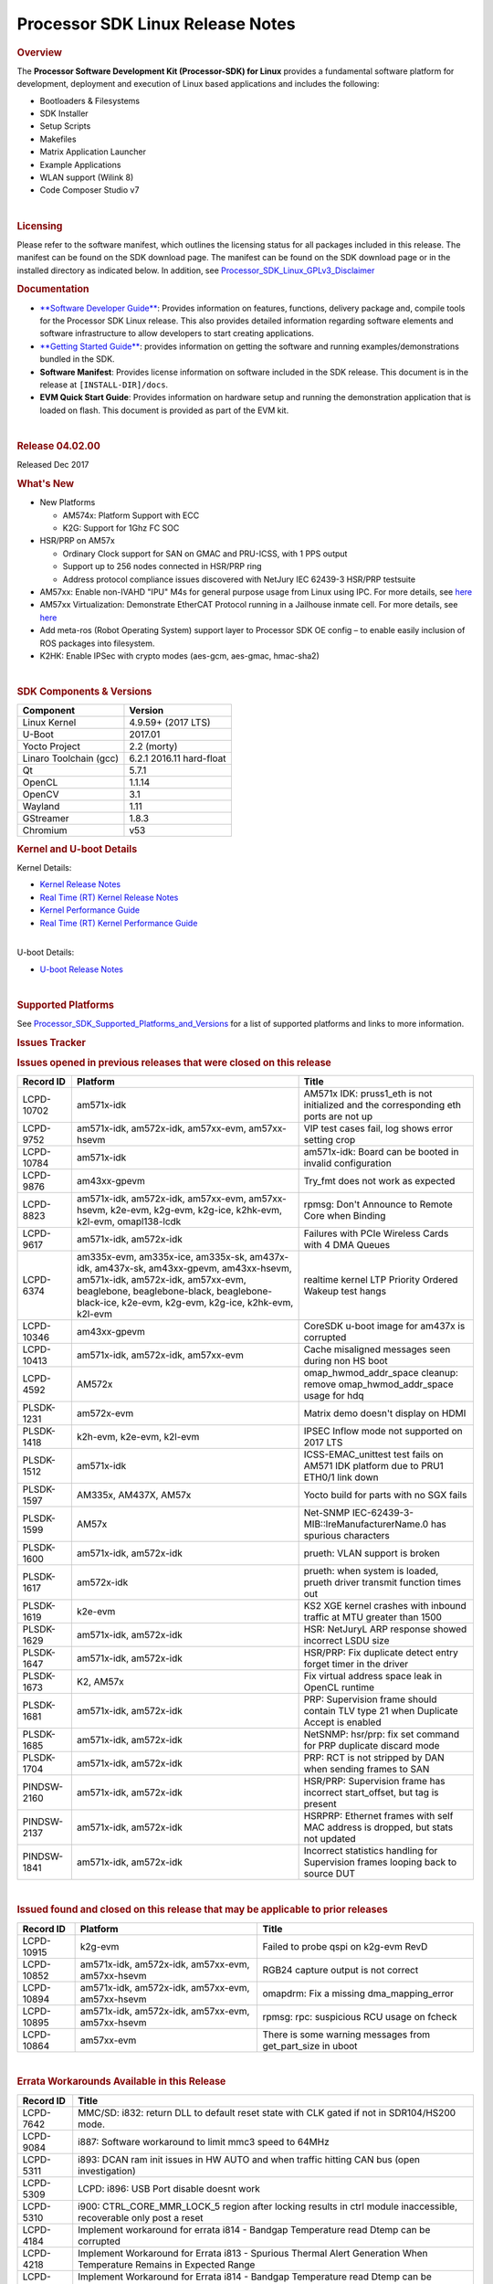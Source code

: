 .. http://processors.wiki.ti.com/index.php/Processor_SDK_Linux_Release_Notes

************************************
Processor SDK Linux Release Notes
************************************

.. rubric:: Overview
   :name: overview

The **Processor Software Development Kit (Processor-SDK) for Linux**
provides a fundamental software platform for development, deployment and
execution of Linux based applications and includes the following:

-  Bootloaders & Filesystems
-  SDK Installer
-  Setup Scripts
-  Makefiles
-  Matrix Application Launcher
-  Example Applications
-  WLAN support (Wilink 8)
-  Code Composer Studio v7

| 

.. rubric:: Licensing
   :name: licensing

| Please refer to the software manifest, which outlines the licensing
  status for all packages included in this release. The manifest can be
  found on the SDK download page. The manifest can be found on the SDK
  download page or in the installed directory as indicated below. In
  addition, see
  `Processor\_SDK\_Linux\_GPLv3\_Disclaimer </index.php/Processor_SDK_Linux_GPLv3_Disclaimer>`__

.. rubric:: Documentation
   :name: documentation

-  `**Software Developer
   Guide** </index.php/Processor_SDK_Linux_Software_Developer%E2%80%99s_Guide>`__:
   Provides information on features, functions, delivery package and,
   compile tools for the Processor SDK Linux release. This also provides
   detailed information regarding software elements and software
   infrastructure to allow developers to start creating applications.
-  `**Getting Started
   Guide** </index.php/Processor_SDK_Linux_Getting_Started_Guide>`__:
   provides information on getting the software and running
   examples/demonstrations bundled in the SDK.
-  **Software Manifest**: Provides license information on software
   included in the SDK release. This document is in the release at
   ``[INSTALL-DIR]/docs``.
-  **EVM Quick Start Guide**: Provides information on hardware setup and
   running the demonstration application that is loaded on flash. This
   document is provided as part of the EVM kit.

| 

.. rubric:: Release 04.02.00
   :name: release-04.02.00

Released Dec 2017

.. rubric:: What's New
   :name: whats-new

-  New Platforms

   -  AM574x: Platform Support with ECC
   -  K2G: Support for 1Ghz FC SOC

-  HSR/PRP on AM57x

   -  Ordinary Clock support for SAN on GMAC and PRU-ICSS, with 1 PPS
      output
   -  Support up to 256 nodes connected in HSR/PRP ring
   -  Address protocol compliance issues discovered with NetJury IEC
      62439-3 HSR/PRP testsuite

-  AM57xx: Enable non-IVAHD "IPU" M4s for general purpose usage from
   Linux using IPC. For more details, see
   `here <http://processors.wiki.ti.com/index.php/Linux_IPC_on_AM57xx#Getting_Started_with_IPC_Linux_Examples>`__
-  AM57xx Virtualization: Demonstrate EtherCAT Protocol running in a
   Jailhouse inmate cell. For more details, see
   `here <http://processors.wiki.ti.com/index.php/Processor_SDK_Jailhouse_Hypervisor>`__
-  Add meta-ros (Robot Operating System) support layer to Processor SDK
   OE config – to enable easily inclusion of ROS packages into
   filesystem.
-  K2HK: Enable IPSec with crypto modes (aes-gcm, aes-gmac, hmac-sha2)

| 

.. rubric:: SDK Components & Versions
   :name: sdk-components-versions

+--------------------------+----------------------------+
| Component                | Version                    |
+==========================+============================+
| Linux Kernel             | 4.9.59+ (2017 LTS)         |
+--------------------------+----------------------------+
| U-Boot                   | 2017.01                    |
+--------------------------+----------------------------+
| Yocto Project            | 2.2 (morty)                |
+--------------------------+----------------------------+
| Linaro Toolchain (gcc)   | 6.2.1 2016.11 hard-float   |
+--------------------------+----------------------------+
| Qt                       | 5.7.1                      |
+--------------------------+----------------------------+
| OpenCL                   | 1.1.14                     |
+--------------------------+----------------------------+
| OpenCV                   | 3.1                        |
+--------------------------+----------------------------+
| Wayland                  | 1.11                       |
+--------------------------+----------------------------+
| GStreamer                | 1.8.3                      |
+--------------------------+----------------------------+
| Chromium                 | v53                        |
+--------------------------+----------------------------+

.. rubric:: Kernel and U-boot Details
   :name: kernel-and-u-boot-details

Kernel Details:

-  `Kernel Release
   Notes <http://processors.wiki.ti.com/index.php/Processor_SDK_Linux_Kernel_Release_Notes>`__
-  `Real Time (RT) Kernel Release
   Notes <http://processors.wiki.ti.com/index.php/Processor_SDK_Linux_RT_Kernel_Release_Notes>`__
-  `Kernel Performance
   Guide <http://processors.wiki.ti.com/index.php/Processor_SDK_Linux_Kernel_Performance_Guide>`__
-  `Real Time (RT) Kernel Performance
   Guide <http://processors.wiki.ti.com/index.php/Processor_SDK_Linux_RT_Kernel_Performance_Guide>`__

| 
| U-boot Details:

-  `U-boot Release
   Notes <http://processors.wiki.ti.com/index.php/Processor_SDK_Linux_U-Boot_Release_Notes>`__

| 

.. rubric:: Supported Platforms
   :name: supported-platforms

| See
  `Processor\_SDK\_Supported\_Platforms\_and\_Versions </index.php/Processor_SDK_Supported_Platforms_and_Versions>`__
  for a list of supported platforms and links to more information.

.. rubric:: Issues Tracker
   :name: issues-tracker

.. rubric:: Issues opened in previous releases that were closed on this
   release
   :name: issues-opened-in-previous-releases-that-were-closed-on-this-release

+-----------------+------------------------------------------------------------------------------------------------------------------------------------------------------------------------------------------------------------------------------+-----------------------------------------------------------------------------------------+
| **Record ID**   | **Platform**                                                                                                                                                                                                                 | **Title**                                                                               |
+-----------------+------------------------------------------------------------------------------------------------------------------------------------------------------------------------------------------------------------------------------+-----------------------------------------------------------------------------------------+
| LCPD-10702      | am571x-idk                                                                                                                                                                                                                   | AM571x IDK: pruss1\_eth is not initialized and the corresponding eth ports are not up   |
+-----------------+------------------------------------------------------------------------------------------------------------------------------------------------------------------------------------------------------------------------------+-----------------------------------------------------------------------------------------+
| LCPD-9752       | am571x-idk, am572x-idk, am57xx-evm, am57xx-hsevm                                                                                                                                                                             | VIP test cases fail, log shows error setting crop                                       |
+-----------------+------------------------------------------------------------------------------------------------------------------------------------------------------------------------------------------------------------------------------+-----------------------------------------------------------------------------------------+
| LCPD-10784      | am571x-idk                                                                                                                                                                                                                   | am571x-idk: Board can be booted in invalid configuration                                |
+-----------------+------------------------------------------------------------------------------------------------------------------------------------------------------------------------------------------------------------------------------+-----------------------------------------------------------------------------------------+
| LCPD-9876       | am43xx-gpevm                                                                                                                                                                                                                 | Try\_fmt does not work as expected                                                      |
+-----------------+------------------------------------------------------------------------------------------------------------------------------------------------------------------------------------------------------------------------------+-----------------------------------------------------------------------------------------+
| LCPD-8823       | am571x-idk, am572x-idk, am57xx-evm, am57xx-hsevm, k2e-evm, k2g-evm, k2g-ice, k2hk-evm, k2l-evm, omapl138-lcdk                                                                                                                | rpmsg: Don't Announce to Remote Core when Binding                                       |
+-----------------+------------------------------------------------------------------------------------------------------------------------------------------------------------------------------------------------------------------------------+-----------------------------------------------------------------------------------------+
| LCPD-9617       | am571x-idk, am572x-idk                                                                                                                                                                                                       | Failures with PCIe Wireless Cards with 4 DMA Queues                                     |
+-----------------+------------------------------------------------------------------------------------------------------------------------------------------------------------------------------------------------------------------------------+-----------------------------------------------------------------------------------------+
| LCPD-6374       | am335x-evm, am335x-ice, am335x-sk, am437x-idk, am437x-sk, am43xx-gpevm, am43xx-hsevm, am571x-idk, am572x-idk, am57xx-evm, beaglebone, beaglebone-black, beaglebone-black-ice, k2e-evm, k2g-evm, k2g-ice, k2hk-evm, k2l-evm   | realtime kernel LTP Priority Ordered Wakeup test hangs                                  |
+-----------------+------------------------------------------------------------------------------------------------------------------------------------------------------------------------------------------------------------------------------+-----------------------------------------------------------------------------------------+
| LCPD-10346      | am43xx-gpevm                                                                                                                                                                                                                 | CoreSDK u-boot image for am437x is corrupted                                            |
+-----------------+------------------------------------------------------------------------------------------------------------------------------------------------------------------------------------------------------------------------------+-----------------------------------------------------------------------------------------+
| LCPD-10413      | am571x-idk, am572x-idk, am57xx-evm                                                                                                                                                                                           | Cache misaligned messages seen during non HS boot                                       |
+-----------------+------------------------------------------------------------------------------------------------------------------------------------------------------------------------------------------------------------------------------+-----------------------------------------------------------------------------------------+
| LCPD-4592       | AM572x                                                                                                                                                                                                                       | omap\_hwmod\_addr\_space cleanup: remove omap\_hwmod\_addr\_space usage for hdq         |
+-----------------+------------------------------------------------------------------------------------------------------------------------------------------------------------------------------------------------------------------------------+-----------------------------------------------------------------------------------------+
| PLSDK-1231      | am572x-evm                                                                                                                                                                                                                   | Matrix demo doesn't display on HDMI                                                     |
+-----------------+------------------------------------------------------------------------------------------------------------------------------------------------------------------------------------------------------------------------------+-----------------------------------------------------------------------------------------+
| PLSDK-1418      | k2h-evm, k2e-evm, k2l-evm                                                                                                                                                                                                    | IPSEC Inflow mode not supported on 2017 LTS                                             |
+-----------------+------------------------------------------------------------------------------------------------------------------------------------------------------------------------------------------------------------------------------+-----------------------------------------------------------------------------------------+
| PLSDK-1512      | am571x-idk                                                                                                                                                                                                                   | ICSS-EMAC\_unittest test fails on AM571 IDK platform due to PRU1 ETH0/1 link down       |
+-----------------+------------------------------------------------------------------------------------------------------------------------------------------------------------------------------------------------------------------------------+-----------------------------------------------------------------------------------------+
| PLSDK-1597      | AM335x, AM437X, AM57x                                                                                                                                                                                                        | Yocto build for parts with no SGX fails                                                 |
+-----------------+------------------------------------------------------------------------------------------------------------------------------------------------------------------------------------------------------------------------------+-----------------------------------------------------------------------------------------+
| PLSDK-1599      | AM57x                                                                                                                                                                                                                        | Net-SNMP IEC-62439-3-MIB::lreManufacturerName.0 has spurious characters                 |
+-----------------+------------------------------------------------------------------------------------------------------------------------------------------------------------------------------------------------------------------------------+-----------------------------------------------------------------------------------------+
| PLSDK-1600      | am571x-idk, am572x-idk                                                                                                                                                                                                       | prueth: VLAN support is broken                                                          |
+-----------------+------------------------------------------------------------------------------------------------------------------------------------------------------------------------------------------------------------------------------+-----------------------------------------------------------------------------------------+
| PLSDK-1617      | am572x-idk                                                                                                                                                                                                                   | prueth: when system is loaded, prueth driver transmit function times out                |
+-----------------+------------------------------------------------------------------------------------------------------------------------------------------------------------------------------------------------------------------------------+-----------------------------------------------------------------------------------------+
| PLSDK-1619      | k2e-evm                                                                                                                                                                                                                      | KS2 XGE kernel crashes with inbound traffic at MTU greater than 1500                    |
+-----------------+------------------------------------------------------------------------------------------------------------------------------------------------------------------------------------------------------------------------------+-----------------------------------------------------------------------------------------+
| PLSDK-1629      | am571x-idk, am572x-idk                                                                                                                                                                                                       | HSR: NetJuryL ARP response showed incorrect LSDU size                                   |
+-----------------+------------------------------------------------------------------------------------------------------------------------------------------------------------------------------------------------------------------------------+-----------------------------------------------------------------------------------------+
| PLSDK-1647      | am571x-idk, am572x-idk                                                                                                                                                                                                       | HSR/PRP: Fix duplicate detect entry forget timer in the driver                          |
+-----------------+------------------------------------------------------------------------------------------------------------------------------------------------------------------------------------------------------------------------------+-----------------------------------------------------------------------------------------+
| PLSDK-1673      | K2, AM57x                                                                                                                                                                                                                    | Fix virtual address space leak in OpenCL runtime                                        |
+-----------------+------------------------------------------------------------------------------------------------------------------------------------------------------------------------------------------------------------------------------+-----------------------------------------------------------------------------------------+
| PLSDK-1681      | am571x-idk, am572x-idk                                                                                                                                                                                                       | PRP: Supervision frame should contain TLV type 21 when Duplicate Accept is enabled      |
+-----------------+------------------------------------------------------------------------------------------------------------------------------------------------------------------------------------------------------------------------------+-----------------------------------------------------------------------------------------+
| PLSDK-1685      | am571x-idk, am572x-idk                                                                                                                                                                                                       | NetSNMP: hsr/prp: fix set command for PRP duplicate discard mode                        |
+-----------------+------------------------------------------------------------------------------------------------------------------------------------------------------------------------------------------------------------------------------+-----------------------------------------------------------------------------------------+
| PLSDK-1704      | am571x-idk, am572x-idk                                                                                                                                                                                                       | PRP: RCT is not stripped by DAN when sending frames to SAN                              |
+-----------------+------------------------------------------------------------------------------------------------------------------------------------------------------------------------------------------------------------------------------+-----------------------------------------------------------------------------------------+
| PINDSW-2160     | am571x-idk, am572x-idk                                                                                                                                                                                                       | HSR/PRP: Supervision frame has incorrect start\_offset, but tag is present              |
+-----------------+------------------------------------------------------------------------------------------------------------------------------------------------------------------------------------------------------------------------------+-----------------------------------------------------------------------------------------+
| PINDSW-2137     | am571x-idk, am572x-idk                                                                                                                                                                                                       | HSRPRP: Ethernet frames with self MAC address is dropped, but stats not updated         |
+-----------------+------------------------------------------------------------------------------------------------------------------------------------------------------------------------------------------------------------------------------+-----------------------------------------------------------------------------------------+
| PINDSW-1841     | am571x-idk, am572x-idk                                                                                                                                                                                                       | Incorrect statistics handling for Supervision frames looping back to source DUT         |
+-----------------+------------------------------------------------------------------------------------------------------------------------------------------------------------------------------------------------------------------------------+-----------------------------------------------------------------------------------------+

| 

.. rubric:: Issued found and closed on this release that may be
   applicable to prior releases
   :name: issued-found-and-closed-on-this-release-that-may-be-applicable-to-prior-releases

+-----------------+----------------------------------------------------+----------------------------------------------------------------+
| **Record ID**   | **Platform**                                       | **Title**                                                      |
+-----------------+----------------------------------------------------+----------------------------------------------------------------+
| LCPD-10915      | k2g-evm                                            | Failed to probe qspi on k2g-evm RevD                           |
+-----------------+----------------------------------------------------+----------------------------------------------------------------+
| LCPD-10852      | am571x-idk, am572x-idk, am57xx-evm, am57xx-hsevm   | RGB24 capture output is not correct                            |
+-----------------+----------------------------------------------------+----------------------------------------------------------------+
| LCPD-10894      | am571x-idk, am572x-idk, am57xx-evm, am57xx-hsevm   | omapdrm: Fix a missing dma\_mapping\_error                     |
+-----------------+----------------------------------------------------+----------------------------------------------------------------+
| LCPD-10895      | am571x-idk, am572x-idk, am57xx-evm, am57xx-hsevm   | rpmsg: rpc: suspicious RCU usage on fcheck                     |
+-----------------+----------------------------------------------------+----------------------------------------------------------------+
| LCPD-10864      | am57xx-evm                                         | There is some warning messages from get\_part\_size in uboot   |
+-----------------+----------------------------------------------------+----------------------------------------------------------------+

| 

.. rubric:: Errata Workarounds Available in this Release
   :name: errata-workarounds-available-in-this-release

+-----------------+--------------------------------------------------------------------------------------------------------------------------+
| **Record ID**   | **Title**                                                                                                                |
+-----------------+--------------------------------------------------------------------------------------------------------------------------+
| LCPD-7642       | MMC/SD: i832: return DLL to default reset state with CLK gated if not in SDR104/HS200 mode.                              |
+-----------------+--------------------------------------------------------------------------------------------------------------------------+
| LCPD-9084       | i887: Software workaround to limit mmc3 speed to 64MHz                                                                   |
+-----------------+--------------------------------------------------------------------------------------------------------------------------+
| LCPD-5311       | i893: DCAN ram init issues in HW AUTO and when traffic hitting CAN bus (open investigation)                              |
+-----------------+--------------------------------------------------------------------------------------------------------------------------+
| LCPD-5309       | LCPD: i896: USB Port disable doesnt work                                                                                 |
+-----------------+--------------------------------------------------------------------------------------------------------------------------+
| LCPD-5310       | i900: CTRL\_CORE\_MMR\_LOCK\_5 region after locking results in ctrl module inaccessible, recoverable only post a reset   |
+-----------------+--------------------------------------------------------------------------------------------------------------------------+
| LCPD-4184       | Implement workaround for errata i814 - Bandgap Temperature read Dtemp can be corrupted                                   |
+-----------------+--------------------------------------------------------------------------------------------------------------------------+
| LCPD-4218       | Implement Workaround for Errata i813 - Spurious Thermal Alert Generation When Temperature Remains in Expected Range      |
+-----------------+--------------------------------------------------------------------------------------------------------------------------+
| LCPD-4217       | Implement Workaround for Errata i814 - Bandgap Temperature read Dtemp can be corrupted                                   |
+-----------------+--------------------------------------------------------------------------------------------------------------------------+
| LCPD-8294       | 37 pins + VOUT pins need slow slew enabled for timing and reliability respectively                                       |
+-----------------+--------------------------------------------------------------------------------------------------------------------------+
| LCPD-9173       | i897: USB Stop Endpoint doesnt work in certain circumstances                                                             |
+-----------------+--------------------------------------------------------------------------------------------------------------------------+
| LCPD-5924       | ALL: CONNECTIVITY: CPSW: errata i877 workarround for cpsw                                                                |
+-----------------+--------------------------------------------------------------------------------------------------------------------------+
| LCPD-5052       | Upstream: Post the dmtimer errata fix for i874                                                                           |
+-----------------+--------------------------------------------------------------------------------------------------------------------------+
| LCPD-4975       | DSS AM5: implement WA for errata i886                                                                                    |
+-----------------+--------------------------------------------------------------------------------------------------------------------------+
| LCPD-4647       | [rpmsg 2015 LTS] Implement errata i879 - DSP MStandby requires CD\_EMU in SW\_WKUP                                       |
+-----------------+--------------------------------------------------------------------------------------------------------------------------+
| LCPD-4648       | [rpmsg 2014 LTS] Implement errata i879 - DSP MStandby requires CD\_EMU in SW\_WKUP                                       |
+-----------------+--------------------------------------------------------------------------------------------------------------------------+
| LCPD-1146       | DMM hang: Errata VAYU-BUG02976 (i878) (register part)                                                                    |
+-----------------+--------------------------------------------------------------------------------------------------------------------------+
| LCPD-6907       | Workaround errata i880 for RGMII2 is missing                                                                             |
+-----------------+--------------------------------------------------------------------------------------------------------------------------+

| 

.. rubric:: Known Issues
   :name: known-issues

+--------------------+--------------------+--------------------+--------------------+
| **Record ID**      | **Platform**       | **Title**          | **Workaround**     |
+--------------------+--------------------+--------------------+--------------------+
| LCPD-5578          | beaglebone-black   | Exception          | Build Processor    |
|                    |                    | triggered by       | SDK without SGX    |
|                    |                    | graphics driver    | following          |
|                    |                    | during boot if     | instructions       |
|                    |                    | board does not     | `here <http://proc |
|                    |                    | have SGX (BBB A4)  | essors.wiki.ti.com |
|                    |                    |                    | /index.php/Process |
|                    |                    |                    | or_SDK_Building_Th |
|                    |                    |                    | e_SDK#Rebuilding_w |
|                    |                    |                    | ithout_SGX>`__     |
+--------------------+--------------------+--------------------+--------------------+
| LCPD-7025          | am43xx-gpevm       | System takes more  | Automated tests    |
|                    |                    | than 10 seconds to | need to account    |
|                    |                    | go from login      | for this boot      |
|                    |                    | prompt to system   | delay              |
|                    |                    | prompt             |                    |
+--------------------+--------------------+--------------------+--------------------+
| LCPD-7255          | All                | Telnet login takes | Booting with       |
|                    |                    | too long (~40      | rootfs mounted     |
|                    |                    | seconds)           | over NFS might     |
|                    |                    |                    | cause ~40 seconds  |
|                    |                    |                    | delay on Telnet    |
|                    |                    |                    | login because DNS  |
|                    |                    |                    | entries might not  |
|                    |                    |                    | be properly        |
|                    |                    |                    | populated. To work |
|                    |                    |                    | around this issue, |
|                    |                    |                    | enter appropriate  |
|                    |                    |                    | DNS server IP in   |
|                    |                    |                    | resolv.conf. For   |
|                    |                    |                    | example: echo      |
|                    |                    |                    | 'nameserver        |
|                    |                    |                    | 192.0.2.2' >       |
|                    |                    |                    | /etc/resolv.conf;  |
+--------------------+--------------------+--------------------+--------------------+
| LCPD-8210          | am57xx-evm,        | QT Touchscreen     | None               |
|                    | am571x-idk,        | interaction (Bear  |                    |
|                    | am572x-idk         | Whack) crash       |                    |
+--------------------+--------------------+--------------------+--------------------+
| LCPD-8345          | am335x-evm,        | Board fails to     | Restart the EVM    |
|                    | am437x-idk,        | start login        |                    |
|                    | k2e-evm,           | console after      |                    |
|                    | k2e-hsevm,         | waiting 3.5        |                    |
|                    | k2hk-evm, k2l-evm  | minutes ( hard to  |                    |
|                    |                    | reproduce,         |                    |
|                    |                    | ~4/1000)           |                    |
+--------------------+--------------------+--------------------+--------------------+
| LCPD-8352          | am43xx-gpevm,      | weston: stress     | 1. Restart Wayland |
|                    | am57xx-evm         | testing with 75    | application. 2.    |
|                    |                    | concurrent         | Restart board if   |
|                    |                    | instances of       | Weston is killed   |
|                    |                    | simple-egl leads   | by oom-killer      |
|                    |                    | to unresponsive    |                    |
|                    |                    | HMI due to running |                    |
|                    |                    | out of memory      |                    |
+--------------------+--------------------+--------------------+--------------------+
| LCPD-9616          | am57xx-evm         | QtCreator GDB      | use GDB from       |
|                    |                    | (remote) debugging | Processor SDK 3.2  |
|                    |                    | stops working      |                    |
|                    |                    | since QT5.7.1      |                    |
+--------------------+--------------------+--------------------+--------------------+
| LCPD-10976         | am57xx-evm         | Weston memory leak |                    |
|                    |                    | related to HDMI    |                    |
|                    |                    | hotplug            |                    |
+--------------------+--------------------+--------------------+--------------------+
| PLSDK-780          | AM5X               | Failing to create  | Upper limit on #   |
|                    |                    | more then 10 gst   | of simultaneous    |
|                    |                    | pipeline using     | video channels is  |
|                    |                    | ductai codec       | 10.                |
|                    |                    | plugins            |                    |
+--------------------+--------------------+--------------------+--------------------+
| PLSDK-832          | AM57               | OpenCL matmpy      | Disable DSP        |
|                    |                    | intermittent DSP1  | suspend/resume     |
|                    |                    | crash due to       | echo "on" >        |
|                    |                    | EdmaMgr issues w/  | /sys/bus/platform/ |
|                    |                    | suspend/resume     | devices/40800000.d |
|                    |                    |                    | sp/power/control   |
|                    |                    |                    | echo "on" >        |
|                    |                    |                    | /sys/bus/platform/ |
|                    |                    |                    | devices/41000000.d |
|                    |                    |                    | sp/power/control   |
+--------------------+--------------------+--------------------+--------------------+
| PLSDK-885          | AM57               | OpenCV Video test  | Use the workaround |
|                    |                    | failure w/         | from PLSDK-832     |
|                    |                    | GStreamer errors   |                    |
+--------------------+--------------------+--------------------+--------------------+
| PLSDK-1312         | k2h-evm, k2e-evm,  | QoS test fails due | None               |
|                    | k2l-evm            | to missing         |                    |
|                    |                    | qos-inputs-0 on K2 |                    |
|                    |                    | platforms          |                    |
+--------------------+--------------------+--------------------+--------------------+
| PLSDK-1398         | k2e-evm, k2e-hsevm | Matrix IPC demo    | Run IPC demo w/o   |
|                    |                    | seems hangs, if    | running OpenCL     |
|                    |                    | run after OpenCL   | first              |
|                    |                    | demos, on K2E      |                    |
|                    |                    | platform           |                    |
+--------------------+--------------------+--------------------+--------------------+
| PLSDK-1419         | k2l-evm            | Intermittent-IP    | Use ifconfig once  |
|                    |                    | address display    | Linux boots, to    |
|                    |                    | issue on LCD for   | acquire ip address |
|                    |                    | K2L RT             |                    |
+--------------------+--------------------+--------------------+--------------------+
| PLSDK-1421         | k2hk-evm           | SRIO is not        | None               |
|                    |                    | functional on 2017 |                    |
|                    |                    | LTS                |                    |
+--------------------+--------------------+--------------------+--------------------+
| PLSDK-1432         | k2hk-evm           | 10G UBoot support  | None               |
|                    |                    | broken on K2, in   |                    |
|                    |                    | 2017LTS            |                    |
+--------------------+--------------------+--------------------+--------------------+
| PLSDK-1524         | am572x-idk         | OPC UA demo failed |                    |
|                    |                    | on AM572-IDK       |                    |
|                    |                    | platform           |                    |
+--------------------+--------------------+--------------------+--------------------+
| PLSDK-1540         | am335x-evm,        | AM3 and AM4 Build  |                    |
|                    | am437x-evm         | WPANTUND: Unable   |                    |
|                    |                    | to find a usable   |                    |
|                    |                    | implementation of  |                    |
|                    |                    | boost::signals2    |                    |
+--------------------+--------------------+--------------------+--------------------+
| PLSDK-1556         | k2hk-evm,          | PDK:               | Just a warning     |
|                    | k2hk-hsevm,        | saBasicExample     | message. No impact |
|                    | k2e-evm, k2l-evm   | test shows warning | to test output     |
|                    |                    | as 'Alignment      |                    |
|                    |                    | trap' on K2x       |                    |
|                    |                    | platforms.         |                    |
+--------------------+--------------------+--------------------+--------------------+
| PLSDK-1602         | am437x-evm         | Simple people      |                    |
|                    |                    | tracking demo:     |                    |
|                    |                    | Bulk transfer      |                    |
|                    |                    | failed, observed   |                    |
|                    |                    | inconsistent       |                    |
|                    |                    | behavior of the    |                    |
|                    |                    | application        |                    |
+--------------------+--------------------+--------------------+--------------------+
| PLSDK-1603         | am571x-idk,        | Received bad addr  |                    |
|                    | am572x-idk,        | len cause the      |                    |
|                    | am572x-evm         | OpenAMP test       |                    |
|                    |                    | failure when DSP   |                    |
|                    |                    | is redownloaded on |                    |
|                    |                    | AM57xx platforms   |                    |
+--------------------+--------------------+--------------------+--------------------+
| PLSDK-1612         | am335x-sk          | Matrix GUI only    |                    |
|                    |                    | displays on first  |                    |
|                    |                    | boot on AM335x     |                    |
|                    |                    | Starter Kit        |                    |
+--------------------+--------------------+--------------------+--------------------+
| PLSDK-1625         | am571x-idk,        | prueth: netdev     | A workaround is    |
|                    | am572x-idk,        | watchdog fires     | already            |
|                    | am574x-idk         | under heavy load   | implemented in     |
|                    |                    |                    | software for this  |
+--------------------+--------------------+--------------------+--------------------+
| PLSDK-1631         | k2e-hsevm          | PDK: paMCExample   |                    |
|                    |                    | test case          |                    |
|                    |                    | execution expires  |                    |
|                    |                    | due to             |                    |
|                    |                    | unsuccessful       |                    |
|                    |                    | packet transfer.   |                    |
+--------------------+--------------------+--------------------+--------------------+
| PLSDK-1675         | am572x-evm         | Matrix Demo:       |                    |
|                    |                    | Observed unwanted  |                    |
|                    |                    | failure message in |                    |
|                    |                    | QT touch and       |                    |
|                    |                    | Browser related    |                    |
|                    |                    | test               |                    |
+--------------------+--------------------+--------------------+--------------------+
| PLSDK-1687         | am570x-evm,        | ERROR: Invalid GPT |                    |
|                    | am571x-idk,        | observed in Boot   |                    |
|                    | am572x-idk,        | log on AM5         |                    |
|                    | am572x-evm,        | platforms          |                    |
|                    | am572x-hsevm,      |                    |                    |
|                    | am574x-idk         |                    |                    |
+--------------------+--------------------+--------------------+--------------------+
| PLSDK-1693         | am572x-evm         | Incorrect          |                    |
|                    |                    | behaviour observed |                    |
|                    |                    | for HDMI matrix on |                    |
|                    |                    | AM572x-GP EVM      |                    |
+--------------------+--------------------+--------------------+--------------------+
| PLSDK-1707         | am571x-idk,        | prueth:            | Only impact the    |
|                    | am572x-idk         | debugfs\_create\_d | debug stats        |
|                    |                    | ir()               | display. No other  |
|                    |                    | fails during boot  | functionality      |
|                    |                    | and error message  | affected           |
|                    |                    | shown              |                    |
+--------------------+--------------------+--------------------+--------------------+
| PLSDK-1711         | am438x-epos-evm    | AM438x-EPOS:       |                    |
|                    |                    | Observed unwanted  |                    |
|                    |                    | message in boot    |                    |
|                    |                    | log                |                    |
+--------------------+--------------------+--------------------+--------------------+
| PLSDK-1712         | am572x-idk,        | openvx test hangs  |                    |
|                    | am572x-evm         | on AM572x-GP and   |                    |
|                    |                    | AM572x-IDK         |                    |
|                    |                    | platform           |                    |
+--------------------+--------------------+--------------------+--------------------+
| PLSDK-1713         | omapl138-lcdk      | OMAP-L138          |                    |
|                    |                    | bin/setup-uboot-en |                    |
|                    |                    | v.sh               |                    |
|                    |                    | set env bootcmd    |                    |
|                    |                    | wrongly            |                    |
+--------------------+--------------------+--------------------+--------------------+
| PLSDK-1719         | k2e-evm            | K2E ethernet port  |                    |
|                    |                    | (eth2) link down   |                    |
|                    |                    | if SGMII           |                    |
|                    |                    | configured as      |                    |
|                    |                    | MAC\_MAC\_FORCED   |                    |
+--------------------+--------------------+--------------------+--------------------+
| PLSDK-1720         | am437x-evm         | Simple people      |                    |
|                    |                    | tracking demo:     |                    |
|                    |                    | Tracking Incorrect |                    |
|                    |                    | Number of People   |                    |
+--------------------+--------------------+--------------------+--------------------+
| PLSDK-1266         | am572x-idk         | PRP: stale IGMP    |                    |
|                    |                    | packets (IPv6)     |                    |
|                    |                    | seems directly     |                    |
|                    |                    | sent to eth2/eth3  |                    |
|                    |                    | of a HRP node      |                    |
+--------------------+--------------------+--------------------+--------------------+
| PLSDK-1283         | am572x-idk         | PRP: unexpected    | Seen only with non |
|                    |                    | MAC address seen   | offloaded case.    |
|                    |                    | in the node\_tabe  | With offload case, |
|                    |                    | dump               | this is not seen.  |
+--------------------+--------------------+--------------------+--------------------+
| PLSDK-1308         | am572x-idk         | PRP: PRP node is   | No problem with    |
|                    |                    | shown as SAN at    | offload, which is  |
|                    |                    | times in the node  | default            |
|                    |                    | table dump when    |                    |
|                    |                    | not offloaded      |                    |
+--------------------+--------------------+--------------------+--------------------+
| PLSDK-1596         | am571x-idk,        | Static offset      |                    |
|                    | am572x-idk         | between input and  |                    |
|                    |                    | output 1 PPS       |                    |
|                    |                    | signals on GMAC    |                    |
+--------------------+--------------------+--------------------+--------------------+
| PLSDK-1641         | am57x              | HSR/PRP: NetJury   |                    |
|                    |                    | Test               |                    |
|                    |                    | TC\_HSR\_5\_2\_1   |                    |
|                    |                    | fails              |                    |
+--------------------+--------------------+--------------------+--------------------+
| PLSDK-1732         | am572x-idk         | Prueth: Observed   | Packet re-ordering |
|                    |                    | packet re-ordering | is expected to be  |
|                    |                    | in VLAN\_over\_HSR | taken care by      |
|                    |                    | and                | network stack for  |
|                    |                    | VLAN\_over\_PRP    | TCP and            |
|                    |                    | test on AM572x-IDK | application for    |
|                    |                    | platform           | UDP. So this is    |
|                    |                    |                    | not a serious      |
|                    |                    |                    | issue              |
+--------------------+--------------------+--------------------+--------------------+
| PLSDK-1745         | am571x-idk         | PRUETH: Eth5 fails |                    |
|                    |                    | on AM571x ICSS1    |                    |
|                    |                    | with PRP firmware  |                    |
|                    |                    | used as SAN        |                    |
+--------------------+--------------------+--------------------+--------------------+
| PLSDK-1770         | am571x-idk,        | Crash happens when |                    |
|                    | am572x-idk         | ifconfig up/down   |                    |
|                    |                    | in prueth PRP-SAN  |                    |
+--------------------+--------------------+--------------------+--------------------+
| PLSDK-1771         | am571x-idk,        | Crash is observed  |                    |
|                    | am572x-idk         | when PRUETH IEP is |                    |
|                    |                    | PTP master clock   |                    |
+--------------------+--------------------+--------------------+--------------------+
| PLSDK-1773         | am571x-idk,        | HSR/PRP: snmpwalk  | Node table entries |
|                    | am572x-idk         | and debugfs        | can be seen by     |
|                    |                    | doesn’t show Node  | displaying the     |
|                    |                    | Table entries      | following debugs   |
|                    |                    |                    | file               |
|                    |                    |                    | cat                |
|                    |                    |                    | /sys/kernel/debug/ |
|                    |                    |                    | prueth-prp/new\_nt |
|                    |                    |                    | \_bins             |
+--------------------+--------------------+--------------------+--------------------+

| 

.. rubric:: Installation and Usage
   :name: installation-and-usage

The `Software Developer's
Guide </index.php/Processor_SDK_Linux_Software_Developer%E2%80%99s_Guide>`__
provides instructions on how to setup up your Linux development
environment, install the SDK and start your development.  It also
includes User's Guides for various Example Applications and Code
Composer Studio.

| 

.. rubric:: Host Support
   :name: host-support

The Processor SDK is developed, built and verified on Ubuntu 14.04 and
16.04.   Details on how to create a virtual machine to load Ubuntu 14.04
are described in `this
page </index.php/How_to_Build_a_Ubuntu_Linux_host_under_VMware>`__.

.. raw:: html

   <div
   style="margin: 5px; padding: 2px 10px; background-color: #ecffff; border-left: 5px solid #3399ff;">

**NOTE**
Processor SDK Installer is 64-bit, and installs only on 64-bit host
machine. Support for 32-bit host is dropped as Linaro toolchain is
available only for 64-bit machines

.. raw:: html

   </div>

| 

.. rubric:: Technical Support and Product Updates
   :name: technical-support-and-product-updates

For further information or to report any problems, see
`Processor\_SDK\_Technical\_Support <http://processors.wiki.ti.com/index.php/Processor_SDK_Technical_Support>`__

| 

